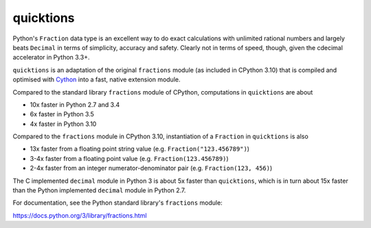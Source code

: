 ==========
quicktions
==========

Python's ``Fraction`` data type is an excellent way to do exact calculations
with unlimited rational numbers and largely beats ``Decimal`` in terms of
simplicity, accuracy and safety.  Clearly not in terms of speed, though,
given the cdecimal accelerator in Python 3.3+.

``quicktions`` is an adaptation of the original ``fractions`` module
(as included in CPython 3.10) that is compiled and optimised with
`Cython <https://cython.org/>`_ into a fast, native extension module.

Compared to the standard library ``fractions`` module of CPython,
computations in ``quicktions`` are about

- 10x faster in Python 2.7 and 3.4
- 6x faster in Python 3.5
- 4x faster in Python 3.10

Compared to the ``fractions`` module in CPython 3.10, instantiation of a
``Fraction`` in ``quicktions`` is also

- 13x faster from a floating point string value (e.g. ``Fraction("123.456789")``)
- 3-4x faster from a floating point value (e.g. ``Fraction(123.456789)``)
- 2-4x faster from an integer numerator-denominator pair (e.g. ``Fraction(123, 456)``)

The C implemented ``decimal`` module in Python 3 is about 5x faster
than ``quicktions``, which is in turn about 15x faster than the Python
implemented ``decimal`` module in Python 2.7.

For documentation, see the Python standard library's ``fractions`` module:

https://docs.python.org/3/library/fractions.html
